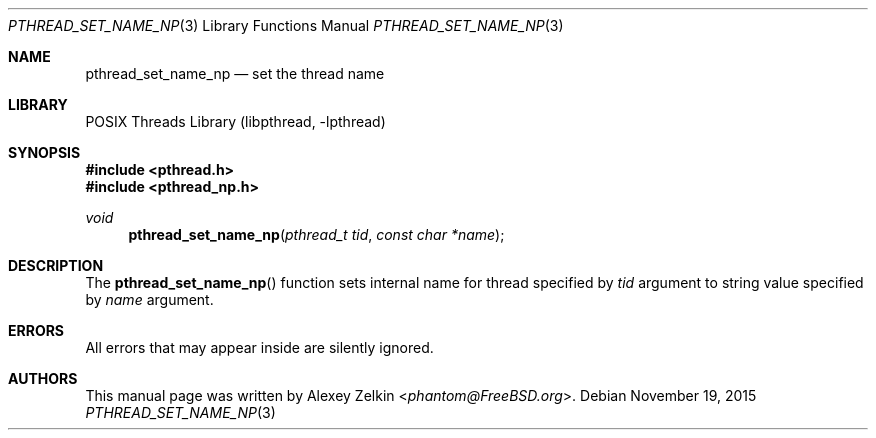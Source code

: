 .\" Copyright (c) 2003 Alexey Zelkin <phantom@FreeBSD.org>
.\" All rights reserved.
.\"
.\" Redistribution and use in source and binary forms, with or without
.\" modification, are permitted provided that the following conditions
.\" are met:
.\" 1. Redistributions of source code must retain the above copyright
.\"    notice, this list of conditions and the following disclaimer.
.\" 2. Redistributions in binary form must reproduce the above copyright
.\"    notice, this list of conditions and the following disclaimer in the
.\"    documentation and/or other materials provided with the distribution.
.\"
.\" THIS SOFTWARE IS PROVIDED BY THE AUTHOR AND CONTRIBUTORS ``AS IS'' AND
.\" ANY EXPRESS OR IMPLIED WARRANTIES, INCLUDING, BUT NOT LIMITED TO, THE
.\" IMPLIED WARRANTIES OF MERCHANTABILITY AND FITNESS FOR A PARTICULAR PURPOSE
.\" ARE DISCLAIMED.  IN NO EVENT SHALL THE AUTHOR OR CONTRIBUTORS BE LIABLE
.\" FOR ANY DIRECT, INDIRECT, INCIDENTAL, SPECIAL, EXEMPLARY, OR CONSEQUENTIAL
.\" DAMAGES (INCLUDING, BUT NOT LIMITED TO, PROCUREMENT OF SUBSTITUTE GOODS
.\" OR SERVICES; LOSS OF USE, DATA, OR PROFITS; OR BUSINESS INTERRUPTION)
.\" HOWEVER CAUSED AND ON ANY THEORY OF LIABILITY, WHETHER IN CONTRACT, STRICT
.\" LIABILITY, OR TORT (INCLUDING NEGLIGENCE OR OTHERWISE) ARISING IN ANY WAY
.\" OUT OF THE USE OF THIS SOFTWARE, EVEN IF ADVISED OF THE POSSIBILITY OF
.\" SUCH DAMAGE.
.\"
.\" $FreeBSD: src/share/man/man3/pthread_set_name_np.3,v 1.6 2007/10/22 10:08:01 ru Exp $
.\"
.Dd November 19, 2015
.Dt PTHREAD_SET_NAME_NP 3
.Os
.Sh NAME
.Nm pthread_set_name_np
.Nd set the thread name
.Sh LIBRARY
.Lb libpthread
.Sh SYNOPSIS
.In pthread.h
.In pthread_np.h
.Ft void
.Fn pthread_set_name_np "pthread_t tid" "const char *name"
.Sh DESCRIPTION
The
.Fn pthread_set_name_np
function sets internal name for thread specified by
.Fa tid
argument to string value specified by
.Fa name
argument.
.Sh ERRORS
All errors that may appear inside are silently ignored.
.Sh AUTHORS
This manual page was written by
.An Alexey Zelkin Aq Mt phantom@FreeBSD.org .
